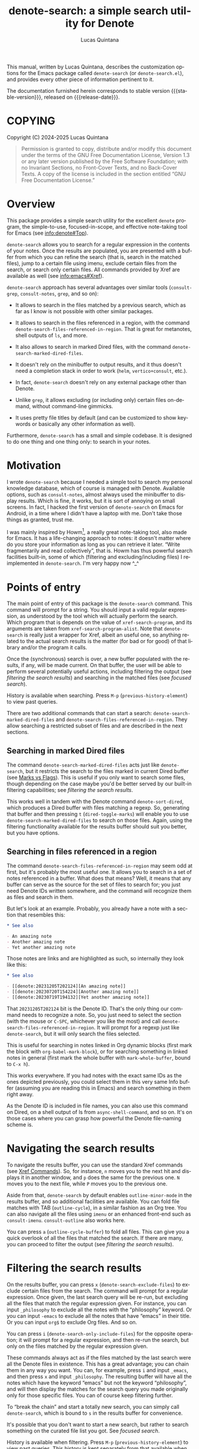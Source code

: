 #+title: denote-search: a simple search utility for Denote
#+author: Lucas Quintana
#+email: lmq10@protonmail.com
#+language: en
#+options: ':t toc:nil author:t email:t num:t
#+startup: content
#+macro: stable-version 0.3.0
#+macro: release-date 2024-12-31
#+export_file_name: denote-search.texi
#+texinfo_filename: denote-search.info
#+texinfo_dir_category: Emacs misc features
#+texinfo_dir_title: Denote Search: (denote-search)
#+texinfo_dir_desc: A simple search utility for Denote
#+texinfo_header: @set MAINTAINER Lucas Quintana
#+texinfo_header: @set MAINTAINEREMAIL @email{lmq10@protonmail.com}
#+texinfo_header: @set MAINTAINERCONTACT @uref{mailto:lmq10@protonmail.com,contact the maintainer}

#+texinfo: @insertcopying

This manual, written by Lucas Quintana, describes the customization
options for the Emacs package called ~denote-search~ (or
=denote-search.el=), and provides every other piece of information
pertinent to it.

The documentation furnished herein corresponds to stable version
{{{stable-version}}}, released on {{{release-date}}}.

#+toc: headlines 8

* COPYING
:PROPERTIES:
:COPYING: t
:END:

Copyright (C) 2024-2025  Lucas Quintana

#+begin_quote
Permission is granted to copy, distribute and/or modify this document
under the terms of the GNU Free Documentation License, Version 1.3 or
any later version published by the Free Software Foundation; with no
Invariant Sections, no Front-Cover Texts, and no Back-Cover Texts.  A
copy of the license is included in the section entitled “GNU Free
Documentation License.”
#+end_quote

* Overview

This package provides a simple search utility for the excellent
~denote~ program, the simple-to-use, focused-in-scope, and effective
note-taking tool for Emacs (see [[info:denote#Top]]).

~denote-search~ allows you to search for a regular expression in the
contents of your notes.  Once the results are populated, you are
presented with a buffer from which you can refine the search (that is,
search in the matched files), jump to a certain file using imenu,
exclude certain files from the search, or search only certain files.
All commands provided by Xref are available as well (see
info:emacs#Xref).

~denote-search~ approach has several advantages over similar tools
(~consult-grep~, ~consult-notes~, ~grep~, and so on):

- It allows to search in the files matched by a previous search, which
  as far as I know is not possible with other similar packages.

- It allows to search in the files referenced in a region, with the
  command ~denote-search-files-referenced-in-region~.  That is great
  for metanotes, shell outputs of =ls=, and more.

- It also allows to search in marked Dired files, with the command
  ~denote-search-marked-dired-files~.

- It doesn't rely on the minibuffer to output results, and it thus
  doesn't need a completion stack in order to work (~helm~,
  ~vertico+consult~, etc.).

- In fact, ~denote-search~ doesn't rely on any external package other
  than Denote.

- Unlike ~grep~, it allows excluding (or including only) certain files
  on-demand, without command-line gimmicks.

- It uses pretty file titles by default (and can be customized to show
  keywords or basically any other information as well).

Furthermore, ~denote-search~ has a small and simple codebase.  It is
designed to do one thing and one thing only: to search in your notes.

* Motivation

I wrote ~denote-search~ because I needed a simple tool to search my
personal knowledge database, which of course is managed with Denote.
Available options, such as ~consult-notes~, almost always used the
minibuffer to display results.  Which is fine, it works, but it is
sort of annoying on small screens.  In fact, I hacked the first
version of ~denote-search~ on Emacs for Android, in a time where I
didn't have a laptop with me.  Don't take those things as granted,
trust me.

I was mainly inspired by Howm[fn:1], a really great note-taking tool,
also made for Emacs.  It has a life-changing approach to notes: it
doesn't matter where do you store your information as long as you can
retrieve it later.  "Write fragmentarily and read collectively", that
is.  Howm has thus powerful search facilities built-in, some of which
(filtering and excluding/including files) I reimplemented in
~denote-search~.  I'm very happy now ^_^

* Points of entry

#+findex: denote-search
The main point of entry of this package is the ~denote-search~
command.  This command will prompt for a string.  You should input a
valid regular expression, as understood by the tool which will
actually perform the search.  Which program that is depends on the
value of ~xref-search-program~, and its arguments are taken from
~xref-search-program-alist~.  Note that ~denote-search~ is really just
a wrapper for Xref, albeit an useful one, so anything related to the
actual search results is the matter (for bad or for good) of that
library and/or the program it calls.

Once the (synchronous) search is over, a new buffer populated with the
results, if any, will be made current.  On that buffer, the user will
be able to perform several potentially useful actions, including
filtering the output (see [[*filtering the search results][filtering the search results]]) and searching
in the matched files (see [[*focused search][focused search]]).

History is available when searching.  Press ~M-p~
(~previous-history-element~) to view past queries.

There are two additional commands that can start a search:
~denote-search-marked-dired-files~ and
~denote-search-files-referenced-in-region~.  They allow searching a
restricted subset of files and are described in the next sections.

** Searching in marked Dired files

#+findex: denote-search-marked-dired-files
The command ~denote-search-marked-dired-files~ acts just like
~denote-search~, but it restricts the search to the files marked in
current Dired buffer (see [[info:emacs#Dired][Marks vs Flags]]).  This is useful if you only
want to search some files, though depending on the case maybe you'd
be better served by our built-in filtering capabilities; see
[[*filtering the search results][filtering the search results]].

This works well in tandem with the Denote command ~denote-sort-dired~,
which produces a Dired buffer with files matching a regexp.  So,
generating that buffer and then pressing ~t~ (~dired-toggle-marks~)
will enable you to use ~denote-search-marked-dired-files~ to search on
those files.  Again, using the filtering functionality available for
the results buffer should suit you better, but you have options.

** Searching in files referenced in a region

#+findex: denote-search-files-referenced-in-region
The command ~denote-search-files-referenced-in-region~ may seem odd at
first, but it's probably the most useful one.  It allows you to search
in a set of notes referenced in a buffer.  What does that means?
Well, it means that any buffer can serve as the source for the set of
files to search for; you just need Denote IDs written somewhere, and
the command will recognize them as files and search in them.

But let's look at an example.  Probably, you already have a note with
a section that resembles this:

#+begin_src org
,* See also

- An amazing note
- Another amazing note
- Yet another amazing note
#+end_src

Those notes are links and are highlighted as such, so internally they look like this:

#+begin_src org
,* See also

- [[denote:20231205T202124][An amazing note]]
- [[denote:20230720T154224][Another amazing note]]
- [[denote:20230719T194132][Yet another amazing note]]
#+end_src

That ~20231205T202124~ bit is the Denote ID.  That's the only thing
our command needs to recognize a note.  So, you just need to select
the section (with the mouse or ~C-SPC~, whichever you like the most)
and call ~denote-search-files-referenced-in-region~.  It will prompt
for a regexp just like ~denote-search~, but it will only search the
files selected.

This is useful for searching in notes linked in Org dynamic blocks
(first mark the block with ~org-babel-mark-block~), or for searching
something in linked notes in general (first mark the whole buffer with
~mark-whole-buffer~, bound to ~C-x h~).

This works everywhere.  If you had notes with the exact same IDs as
the ones depicted previously, you could select them in this very same
Info buffer (assuming you are reading this in Emacs) and search
something in them right away.

As the Denote ID is included in file names, you can also use this
command on Dired, on a shell output of ls from ~async-shell-command~,
and so on.  It's on those cases where you can grasp how powerful the
Denote file-naming scheme is.

* Navigating the search results

To navigate the results buffer, you can use the standard Xref commands
(see [[info:emacs#Xref Commands][Xref Commands]]).  So, for instance, ~n~ moves you to the next hit
and displays it in another window, and ~p~ does the same for the
previous one.  ~N~ moves you to the next file, while ~P~ moves you to
the previous one.

Aside from that, ~denote-search~ by default enables
~outline-minor-mode~ in the results buffer, and so additional
facilities are available.  You can fold file matches with TAB
(~outline-cycle~), in a similar fashion as an Org tree.  You can also
navigate all the files using ~imenu~ or an enhanced front-end such as
~consult-imenu~.  ~consult-outline~ also works here.

You can press ~a~ (~outline-cycle-buffer~) to fold all files.  This
can give you a quick overlook of all the files that matched the
search.  If there are many, you can proceed to filter the output 
(see [[*filtering the search results][filtering the search results]]).

* Filtering the search results

#+findex: denote-search-exclude-files
On the results buffer, you can press ~x~
(~denote-search-exclude-files~) to exclude certain files from the
search.  The command will prompt for a regular expression.  Once
given, the last search query will be re-run, but excluding all the
files that match the regular expression given.  For instance, you can
input =_philosophy= to exclude all the notes with the "philosophy"
keyword.  Or you can input =-emacs= to exclude all the notes that have
"emacs" in their title.  Or you can input =org$= to exclude Org files.
And so on.

#+findex: denote-search-include-files
You can press ~i~ (~denote-search-only-include-files~) for the
opposite operation; it will prompt for a regular expression, and then
re-run the search, but only on the files matched by the regular
expression given.

These commands always act as if the files matched by the last search
were all the Denote files in existence.  This has a great advantage;
you can chain them in any way you want.  You can, for example, press
~i~ and input =_emacs=, and then press ~x~ and input =_philosophy=.
The resulting buffer will have all the notes which have the keyword
"emacs" but not the keyword "philosophy", and will then display the
matches for the search query you made originally only for those
specific files.  You can of course keep filtering further.

To "break the chain" and start a totally new search, you can simply
call ~denote-search~, which is bound to =s= in the results buffer for
convenience.

It's possible that you don't want to start a new search, but rather to
search something on the curated file list you got.  See [[*focused search][focused
search]].

History is available when filtering.  Press ~M-p~
(~previous-history-element~) to view past queries.  This history is
kept separately from that available when searching.

* Focused search

A "focused search" is a search which is run against a set of files
matched by a previous search.  There are many use-cases for this,
including searching for a note that you know has two or three very
specific words, probably on different lines.

#+findex: denote-search-refine
On the results buffer, press ~f~ (~denote-search-refine~) to start a
focused search.  The command will prompt for a regular expression.
Once given, it will be searched in the files matched by the last
search.  The buffer will be properly updated and will show the matches
found.

Note that this feature, combined with the filtering capabilities
offered by this package (see [[*filtering the search results][filtering the search results]]), can be
very powerful.

Let's look at a complex example, which would be nearly impossible with
other tools: search for all the mentions of "quantum mechanics" in
notes with the "science" keyword, without the "personal" keyword, and
which mention "Maxwell" somewhere in the text. The procedure is as
follows:

- =M-x denote-search RET maxwell RET= [fn:3]
- =i _science RET=
- =x _personal RET=
- =f quantum mechanics RET=

There it is, a really complex task is done in four straightforward
steps.  And all without external and platform-specific programs such
as xapian!

* Editing files

~denote-search~ is designed only for finding information in your
knowledge database, not for changing it.  You can open the files (with
~RET~, ~n~ or otherwise) and edit them as usual.

There's a special editing feature offered by Xref, though.  You can
press ~r~ (~xref-query-replace-in-results~) to replace the search
query (naturally as a regular expression) in the files matched; the
interface is similar to that of ~query-replace-regexp~.  This works in
the files then displayed in the results buffer, so you can filter and
fine-grain as usual to come with the replace command you wish.  Maybe
replace all the occurences of "Vim" with "Emacs" in notes with the
keyword "programming" but not in notes with the keyword "personal",
and only in files which mention "GNU"?  The sky is the limit!

* Customization

Although ~denote-search~ is designed to be simple and require no
special configuration, some options are available.

** Format of headings

By default, ~denote-search~ uses the pretty title found in the
front-matter to format note headings in the results buffer.  This is
pleasent to the eye and shouldn't impact performance (the bottleneck
is always the search itself).

#+vindex: denote-search-format-heading-function
You can change how headings are formatted by customizing the
~denote-search-format-heading-function~ variable.  It must be set to a
function which takes a single argument, the file path, and returns the
desired string for the heading.

#+findex: denote-search-extract-title
#+vindex: denote-search-untitled-string
By default, ~denote-search-extract-title~ is used, which produces the
aforementioned behaviour.  If it fails to find a suitable title for a
note, it uses the value of ~denote-search-untitled-string~.  You can
customize that, as well.

#+findex: denote-search-format-heading-with-keywords
This package also offers an alternative function, called
~denote-search-format-heading-with-keywords~.  If used as the heading
formatter, it adds keywords to the file title.  This isn't the default
merely to not clutter the view, but many users may prefer it.

You can write custom functions to display pretty much everything you
want in the headings.  Just keep in mind that the function is called
for every single matched file, so for large collection of notes, it
can indeed impact performance if you use complex code.

** Other options

#+vindex: denote-search-buffer-name
You can customize the name of the buffer where results are put using
the variable ~denote-search-buffer-name~.

#+vindex: denote-search-help-string
By default, the results buffer has a header line which displays
information about the search and a short help string.  Once you know
the commands by heart, you can set the variable
~denote-search-help-string~ to nil or a void string to disable the
help.

* Working with silos

If silos (see [[info:denote#Maintain separate directory silos for notes][denote#Maintain separate directory silos for notes]]) are
set up correctly (that is, with a =.dir-locals.el= file that sets a
value for ~denote-directory~), then ~denote-search~ should correctly
search in the contents of the silo when inside of it, without
additional configuration.

* Installation

If you are using Emacs 29.1 onwards, you can install the package by
evaluating the following code:

#+begin_src elisp
(package-vc-install
 '(denote-search
   :url "https://github.com/lmq-10/denote-search"
   :doc "README.org"))
#+end_src

Alternatively, you can use the :vc keyword from use-package, as shown
in the [[*sample configuration][sample configuration]].

Of course, you can also [[*manual installation][install it manually]] or use an alternative
package manager such as quelpa.

** Manual installation

Assuming your Emacs files are found in =~/.emacs.d/=, execute the
following commands in a shell prompt:

#+begin_src sh
cd ~/.emacs.d

# Create a directory for manually-installed packages
mkdir manual-packages

# Go to the new directory
cd manual-packages

# Clone this repo, naming it "denote-search"
git clone https://github.com/lmq-10/denote-search denote-search
#+end_src

Finally, in your =init.el= (or equivalent) evaluate this:

#+begin_src emacs-lisp
;; Make Elisp files in that directory available to the user.
(add-to-list 'load-path "~/.emacs.d/manual-packages/denote-search")
#+end_src

Everything is in place to set up the package.

* Sample configuration

#+begin_src elisp
(use-package denote-search
  :ensure t
  ;; Installation with VC
  :vc (:url "https://github.com/lmq-10/denote-search"
       :rev :newest)
  :bind
  ;; Customize keybindings to your liking
  (("C-c s s" . denote-search)
   ("C-c s d" . denote-search-marked-dired-files)
   ("C-c s r" . denote-search-files-referenced-in-region))
  :custom
  ;; Disable help string (set it once you learn the commands)
  ;; (denote-search-help-string "")
  ;; Display keywords in results buffer
  (denote-search-format-heading-function #'denote-search-format-heading-with-keywords))
#+end_src

* Troubleshooting

Fixes for some common issues.

** Search is slow

Search is not managed by ~denote-search~, but rather by ~xref~.  Check
the value of ~xref-search-program~.  Changing it to =ripgrep= (after
installing it of course) can improve the speed.

* Acknowledgements

~denote-search~, just like Denote itself, is meant to be a collective
effort.  Every bit of help matters.

+ Author/maintainer :: Lucas Quintana.

+ Contributions to code :: Grant Rettke.

If ~denote-search~ exists it's because Protesilaos Stavrou developed
the incredible Denote package.  Please consider donating to him.[fn:2]

I also want to thank Richard Stallman (creator of GNU Emacs), Po Lu
(who ported it to Android, allowing me to write the first version of
~denote-search~) and Hiraoka Kazuyuki (author of Howm, from which this
package borrows some ideas).  This wouldn't be possible without them,
either.

* GNU Free Documentation License
:PROPERTIES:
:APPENDIX: t
:END:

#+texinfo: @include doclicense.texi

#+begin_export html
<pre>

                GNU Free Documentation License
                 Version 1.3, 3 November 2008


 Copyright (C) 2000, 2001, 2002, 2007, 2008 Free Software Foundation, Inc.
     <https://fsf.org/>
 Everyone is permitted to copy and distribute verbatim copies
 of this license document, but changing it is not allowed.

0. PREAMBLE

The purpose of this License is to make a manual, textbook, or other
functional and useful document "free" in the sense of freedom: to
assure everyone the effective freedom to copy and redistribute it,
with or without modifying it, either commercially or noncommercially.
Secondarily, this License preserves for the author and publisher a way
to get credit for their work, while not being considered responsible
for modifications made by others.

This License is a kind of "copyleft", which means that derivative
works of the document must themselves be free in the same sense.  It
complements the GNU General Public License, which is a copyleft
license designed for free software.

We have designed this License in order to use it for manuals for free
software, because free software needs free documentation: a free
program should come with manuals providing the same freedoms that the
software does.  But this License is not limited to software manuals;
it can be used for any textual work, regardless of subject matter or
whether it is published as a printed book.  We recommend this License
principally for works whose purpose is instruction or reference.


1. APPLICABILITY AND DEFINITIONS

This License applies to any manual or other work, in any medium, that
contains a notice placed by the copyright holder saying it can be
distributed under the terms of this License.  Such a notice grants a
world-wide, royalty-free license, unlimited in duration, to use that
work under the conditions stated herein.  The "Document", below,
refers to any such manual or work.  Any member of the public is a
licensee, and is addressed as "you".  You accept the license if you
copy, modify or distribute the work in a way requiring permission
under copyright law.

A "Modified Version" of the Document means any work containing the
Document or a portion of it, either copied verbatim, or with
modifications and/or translated into another language.

A "Secondary Section" is a named appendix or a front-matter section of
the Document that deals exclusively with the relationship of the
publishers or authors of the Document to the Document's overall
subject (or to related matters) and contains nothing that could fall
directly within that overall subject.  (Thus, if the Document is in
part a textbook of mathematics, a Secondary Section may not explain
any mathematics.)  The relationship could be a matter of historical
connection with the subject or with related matters, or of legal,
commercial, philosophical, ethical or political position regarding
them.

The "Invariant Sections" are certain Secondary Sections whose titles
are designated, as being those of Invariant Sections, in the notice
that says that the Document is released under this License.  If a
section does not fit the above definition of Secondary then it is not
allowed to be designated as Invariant.  The Document may contain zero
Invariant Sections.  If the Document does not identify any Invariant
Sections then there are none.

The "Cover Texts" are certain short passages of text that are listed,
as Front-Cover Texts or Back-Cover Texts, in the notice that says that
the Document is released under this License.  A Front-Cover Text may
be at most 5 words, and a Back-Cover Text may be at most 25 words.

A "Transparent" copy of the Document means a machine-readable copy,
represented in a format whose specification is available to the
general public, that is suitable for revising the document
straightforwardly with generic text editors or (for images composed of
pixels) generic paint programs or (for drawings) some widely available
drawing editor, and that is suitable for input to text formatters or
for automatic translation to a variety of formats suitable for input
to text formatters.  A copy made in an otherwise Transparent file
format whose markup, or absence of markup, has been arranged to thwart
or discourage subsequent modification by readers is not Transparent.
An image format is not Transparent if used for any substantial amount
of text.  A copy that is not "Transparent" is called "Opaque".

Examples of suitable formats for Transparent copies include plain
ASCII without markup, Texinfo input format, LaTeX input format, SGML
or XML using a publicly available DTD, and standard-conforming simple
HTML, PostScript or PDF designed for human modification.  Examples of
transparent image formats include PNG, XCF and JPG.  Opaque formats
include proprietary formats that can be read and edited only by
proprietary word processors, SGML or XML for which the DTD and/or
processing tools are not generally available, and the
machine-generated HTML, PostScript or PDF produced by some word
processors for output purposes only.

The "Title Page" means, for a printed book, the title page itself,
plus such following pages as are needed to hold, legibly, the material
this License requires to appear in the title page.  For works in
formats which do not have any title page as such, "Title Page" means
the text near the most prominent appearance of the work's title,
preceding the beginning of the body of the text.

The "publisher" means any person or entity that distributes copies of
the Document to the public.

A section "Entitled XYZ" means a named subunit of the Document whose
title either is precisely XYZ or contains XYZ in parentheses following
text that translates XYZ in another language.  (Here XYZ stands for a
specific section name mentioned below, such as "Acknowledgements",
"Dedications", "Endorsements", or "History".)  To "Preserve the Title"
of such a section when you modify the Document means that it remains a
section "Entitled XYZ" according to this definition.

The Document may include Warranty Disclaimers next to the notice which
states that this License applies to the Document.  These Warranty
Disclaimers are considered to be included by reference in this
License, but only as regards disclaiming warranties: any other
implication that these Warranty Disclaimers may have is void and has
no effect on the meaning of this License.

2. VERBATIM COPYING

You may copy and distribute the Document in any medium, either
commercially or noncommercially, provided that this License, the
copyright notices, and the license notice saying this License applies
to the Document are reproduced in all copies, and that you add no
other conditions whatsoever to those of this License.  You may not use
technical measures to obstruct or control the reading or further
copying of the copies you make or distribute.  However, you may accept
compensation in exchange for copies.  If you distribute a large enough
number of copies you must also follow the conditions in section 3.

You may also lend copies, under the same conditions stated above, and
you may publicly display copies.


3. COPYING IN QUANTITY

If you publish printed copies (or copies in media that commonly have
printed covers) of the Document, numbering more than 100, and the
Document's license notice requires Cover Texts, you must enclose the
copies in covers that carry, clearly and legibly, all these Cover
Texts: Front-Cover Texts on the front cover, and Back-Cover Texts on
the back cover.  Both covers must also clearly and legibly identify
you as the publisher of these copies.  The front cover must present
the full title with all words of the title equally prominent and
visible.  You may add other material on the covers in addition.
Copying with changes limited to the covers, as long as they preserve
the title of the Document and satisfy these conditions, can be treated
as verbatim copying in other respects.

If the required texts for either cover are too voluminous to fit
legibly, you should put the first ones listed (as many as fit
reasonably) on the actual cover, and continue the rest onto adjacent
pages.

If you publish or distribute Opaque copies of the Document numbering
more than 100, you must either include a machine-readable Transparent
copy along with each Opaque copy, or state in or with each Opaque copy
a computer-network location from which the general network-using
public has access to download using public-standard network protocols
a complete Transparent copy of the Document, free of added material.
If you use the latter option, you must take reasonably prudent steps,
when you begin distribution of Opaque copies in quantity, to ensure
that this Transparent copy will remain thus accessible at the stated
location until at least one year after the last time you distribute an
Opaque copy (directly or through your agents or retailers) of that
edition to the public.

It is requested, but not required, that you contact the authors of the
Document well before redistributing any large number of copies, to
give them a chance to provide you with an updated version of the
Document.


4. MODIFICATIONS

You may copy and distribute a Modified Version of the Document under
the conditions of sections 2 and 3 above, provided that you release
the Modified Version under precisely this License, with the Modified
Version filling the role of the Document, thus licensing distribution
and modification of the Modified Version to whoever possesses a copy
of it.  In addition, you must do these things in the Modified Version:

A. Use in the Title Page (and on the covers, if any) a title distinct
   from that of the Document, and from those of previous versions
   (which should, if there were any, be listed in the History section
   of the Document).  You may use the same title as a previous version
   if the original publisher of that version gives permission.
B. List on the Title Page, as authors, one or more persons or entities
   responsible for authorship of the modifications in the Modified
   Version, together with at least five of the principal authors of the
   Document (all of its principal authors, if it has fewer than five),
   unless they release you from this requirement.
C. State on the Title page the name of the publisher of the
   Modified Version, as the publisher.
D. Preserve all the copyright notices of the Document.
E. Add an appropriate copyright notice for your modifications
   adjacent to the other copyright notices.
F. Include, immediately after the copyright notices, a license notice
   giving the public permission to use the Modified Version under the
   terms of this License, in the form shown in the Addendum below.
G. Preserve in that license notice the full lists of Invariant Sections
   and required Cover Texts given in the Document's license notice.
H. Include an unaltered copy of this License.
I. Preserve the section Entitled "History", Preserve its Title, and add
   to it an item stating at least the title, year, new authors, and
   publisher of the Modified Version as given on the Title Page.  If
   there is no section Entitled "History" in the Document, create one
   stating the title, year, authors, and publisher of the Document as
   given on its Title Page, then add an item describing the Modified
   Version as stated in the previous sentence.
J. Preserve the network location, if any, given in the Document for
   public access to a Transparent copy of the Document, and likewise
   the network locations given in the Document for previous versions
   it was based on.  These may be placed in the "History" section.
   You may omit a network location for a work that was published at
   least four years before the Document itself, or if the original
   publisher of the version it refers to gives permission.
K. For any section Entitled "Acknowledgements" or "Dedications",
   Preserve the Title of the section, and preserve in the section all
   the substance and tone of each of the contributor acknowledgements
   and/or dedications given therein.
L. Preserve all the Invariant Sections of the Document,
   unaltered in their text and in their titles.  Section numbers
   or the equivalent are not considered part of the section titles.
M. Delete any section Entitled "Endorsements".  Such a section
   may not be included in the Modified Version.
N. Do not retitle any existing section to be Entitled "Endorsements"
   or to conflict in title with any Invariant Section.
O. Preserve any Warranty Disclaimers.

If the Modified Version includes new front-matter sections or
appendices that qualify as Secondary Sections and contain no material
copied from the Document, you may at your option designate some or all
of these sections as invariant.  To do this, add their titles to the
list of Invariant Sections in the Modified Version's license notice.
These titles must be distinct from any other section titles.

You may add a section Entitled "Endorsements", provided it contains
nothing but endorsements of your Modified Version by various
parties--for example, statements of peer review or that the text has
been approved by an organization as the authoritative definition of a
standard.

You may add a passage of up to five words as a Front-Cover Text, and a
passage of up to 25 words as a Back-Cover Text, to the end of the list
of Cover Texts in the Modified Version.  Only one passage of
Front-Cover Text and one of Back-Cover Text may be added by (or
through arrangements made by) any one entity.  If the Document already
includes a cover text for the same cover, previously added by you or
by arrangement made by the same entity you are acting on behalf of,
you may not add another; but you may replace the old one, on explicit
permission from the previous publisher that added the old one.

The author(s) and publisher(s) of the Document do not by this License
give permission to use their names for publicity for or to assert or
imply endorsement of any Modified Version.


5. COMBINING DOCUMENTS

You may combine the Document with other documents released under this
License, under the terms defined in section 4 above for modified
versions, provided that you include in the combination all of the
Invariant Sections of all of the original documents, unmodified, and
list them all as Invariant Sections of your combined work in its
license notice, and that you preserve all their Warranty Disclaimers.

The combined work need only contain one copy of this License, and
multiple identical Invariant Sections may be replaced with a single
copy.  If there are multiple Invariant Sections with the same name but
different contents, make the title of each such section unique by
adding at the end of it, in parentheses, the name of the original
author or publisher of that section if known, or else a unique number.
Make the same adjustment to the section titles in the list of
Invariant Sections in the license notice of the combined work.

In the combination, you must combine any sections Entitled "History"
in the various original documents, forming one section Entitled
"History"; likewise combine any sections Entitled "Acknowledgements",
and any sections Entitled "Dedications".  You must delete all sections
Entitled "Endorsements".


6. COLLECTIONS OF DOCUMENTS

You may make a collection consisting of the Document and other
documents released under this License, and replace the individual
copies of this License in the various documents with a single copy
that is included in the collection, provided that you follow the rules
of this License for verbatim copying of each of the documents in all
other respects.

You may extract a single document from such a collection, and
distribute it individually under this License, provided you insert a
copy of this License into the extracted document, and follow this
License in all other respects regarding verbatim copying of that
document.


7. AGGREGATION WITH INDEPENDENT WORKS

A compilation of the Document or its derivatives with other separate
and independent documents or works, in or on a volume of a storage or
distribution medium, is called an "aggregate" if the copyright
resulting from the compilation is not used to limit the legal rights
of the compilation's users beyond what the individual works permit.
When the Document is included in an aggregate, this License does not
apply to the other works in the aggregate which are not themselves
derivative works of the Document.

If the Cover Text requirement of section 3 is applicable to these
copies of the Document, then if the Document is less than one half of
the entire aggregate, the Document's Cover Texts may be placed on
covers that bracket the Document within the aggregate, or the
electronic equivalent of covers if the Document is in electronic form.
Otherwise they must appear on printed covers that bracket the whole
aggregate.


8. TRANSLATION

Translation is considered a kind of modification, so you may
distribute translations of the Document under the terms of section 4.
Replacing Invariant Sections with translations requires special
permission from their copyright holders, but you may include
translations of some or all Invariant Sections in addition to the
original versions of these Invariant Sections.  You may include a
translation of this License, and all the license notices in the
Document, and any Warranty Disclaimers, provided that you also include
the original English version of this License and the original versions
of those notices and disclaimers.  In case of a disagreement between
the translation and the original version of this License or a notice
or disclaimer, the original version will prevail.

If a section in the Document is Entitled "Acknowledgements",
"Dedications", or "History", the requirement (section 4) to Preserve
its Title (section 1) will typically require changing the actual
title.


9. TERMINATION

You may not copy, modify, sublicense, or distribute the Document
except as expressly provided under this License.  Any attempt
otherwise to copy, modify, sublicense, or distribute it is void, and
will automatically terminate your rights under this License.

However, if you cease all violation of this License, then your license
from a particular copyright holder is reinstated (a) provisionally,
unless and until the copyright holder explicitly and finally
terminates your license, and (b) permanently, if the copyright holder
fails to notify you of the violation by some reasonable means prior to
60 days after the cessation.

Moreover, your license from a particular copyright holder is
reinstated permanently if the copyright holder notifies you of the
violation by some reasonable means, this is the first time you have
received notice of violation of this License (for any work) from that
copyright holder, and you cure the violation prior to 30 days after
your receipt of the notice.

Termination of your rights under this section does not terminate the
licenses of parties who have received copies or rights from you under
this License.  If your rights have been terminated and not permanently
reinstated, receipt of a copy of some or all of the same material does
not give you any rights to use it.


10. FUTURE REVISIONS OF THIS LICENSE

The Free Software Foundation may publish new, revised versions of the
GNU Free Documentation License from time to time.  Such new versions
will be similar in spirit to the present version, but may differ in
detail to address new problems or concerns.  See
https://www.gnu.org/licenses/.

Each version of the License is given a distinguishing version number.
If the Document specifies that a particular numbered version of this
License "or any later version" applies to it, you have the option of
following the terms and conditions either of that specified version or
of any later version that has been published (not as a draft) by the
Free Software Foundation.  If the Document does not specify a version
number of this License, you may choose any version ever published (not
as a draft) by the Free Software Foundation.  If the Document
specifies that a proxy can decide which future versions of this
License can be used, that proxy's public statement of acceptance of a
version permanently authorizes you to choose that version for the
Document.

11. RELICENSING

"Massive Multiauthor Collaboration Site" (or "MMC Site") means any
World Wide Web server that publishes copyrightable works and also
provides prominent facilities for anybody to edit those works.  A
public wiki that anybody can edit is an example of such a server.  A
"Massive Multiauthor Collaboration" (or "MMC") contained in the site
means any set of copyrightable works thus published on the MMC site.

"CC-BY-SA" means the Creative Commons Attribution-Share Alike 3.0
license published by Creative Commons Corporation, a not-for-profit
corporation with a principal place of business in San Francisco,
California, as well as future copyleft versions of that license
published by that same organization.

"Incorporate" means to publish or republish a Document, in whole or in
part, as part of another Document.

An MMC is "eligible for relicensing" if it is licensed under this
License, and if all works that were first published under this License
somewhere other than this MMC, and subsequently incorporated in whole or
in part into the MMC, (1) had no cover texts or invariant sections, and
(2) were thus incorporated prior to November 1, 2008.

The operator of an MMC Site may republish an MMC contained in the site
under CC-BY-SA on the same site at any time before August 1, 2009,
provided the MMC is eligible for relicensing.


ADDENDUM: How to use this License for your documents

To use this License in a document you have written, include a copy of
the License in the document and put the following copyright and
license notices just after the title page:

    Copyright (c)  YEAR  YOUR NAME.
    Permission is granted to copy, distribute and/or modify this document
    under the terms of the GNU Free Documentation License, Version 1.3
    or any later version published by the Free Software Foundation;
    with no Invariant Sections, no Front-Cover Texts, and no Back-Cover Texts.
    A copy of the license is included in the section entitled "GNU
    Free Documentation License".

If you have Invariant Sections, Front-Cover Texts and Back-Cover Texts,
replace the "with...Texts." line with this:

    with the Invariant Sections being LIST THEIR TITLES, with the
    Front-Cover Texts being LIST, and with the Back-Cover Texts being LIST.

If you have Invariant Sections without Cover Texts, or some other
combination of the three, merge those two alternatives to suit the
situation.

If your document contains nontrivial examples of program code, we
recommend releasing these examples in parallel under your choice of
free software license, such as the GNU General Public License,
to permit their use in free software.
</pre>
#+end_export

#+html: <!--

* Indices
:PROPERTIES:
:END:

** Function index
:PROPERTIES:
:INDEX: fn
:END:

** Variable index
:PROPERTIES:
:INDEX: vr
:END:

** Concept index
:PROPERTIES:
:INDEX: cp
:END:

#+html: -->

* Footnotes
[fn:3] You'll probably bind ~denote-search~ to something comfortable, see [[*sample configuration][Sample configuration]]

[fn:1] https://kaorahi.github.io/howm/

[fn:2] https://protesilaos.com/donations/ 
